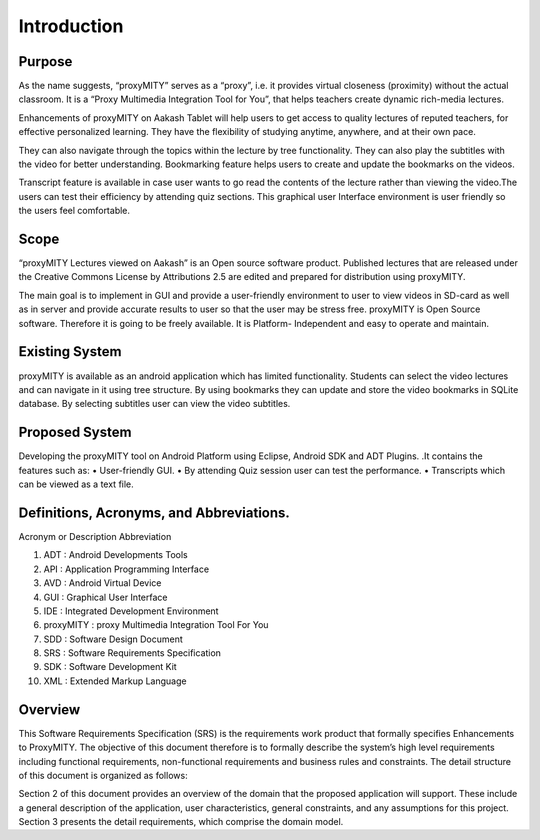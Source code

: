 Introduction
------------
Purpose
````````
As the name suggests, “proxyMITY” serves as a “proxy”, i.e. it
provides virtual closeness (proximity) without the actual classroom. It
is a “Proxy Multimedia Integration Tool for You”, that helps teachers
create dynamic rich-media lectures.

Enhancements of proxyMITY on Aakash Tablet will help users to get
access to quality lectures of reputed teachers, for effective personalized
learning. They have the flexibility of studying anytime, anywhere, and
at their own pace.

They can also navigate through the topics within the lecture by tree
functionality. They can also play the subtitles with the video for better
understanding. Bookmarking feature helps users to create and update
the bookmarks on the videos.

Transcript feature is available in case user wants to go read the contents
of the lecture rather than viewing the video.The users can test their
efficiency by attending quiz sections. This graphical user Interface
environment is user friendly so the users feel comfortable.

Scope
`````
“proxyMITY Lectures viewed on Aakash” is an Open source software
product. Published lectures that are released under the Creative
Commons License by Attributions 2.5 are edited and prepared for
distribution using proxyMITY.

The main goal is to implement in GUI and provide a user-friendly
environment to user to view videos in SD-card as well as in server and
provide accurate results to user so that the user may be stress free.
proxyMITY is Open Source software. Therefore it is going to be freely
available. It is Platform- Independent and easy to operate and maintain.

Existing System
```````````````
proxyMITY is available as an android application which has limited
functionality. Students can select the video lectures and can navigate in
it using tree structure. By using bookmarks they can update and store
the video bookmarks in SQLite database. By selecting subtitles user
can view the video subtitles.

Proposed System
```````````````
Developing the proxyMITY tool on Android Platform using Eclipse,
Android SDK and ADT Plugins. .It contains the features such as:
• User-friendly GUI.
• By attending Quiz session user can test the performance.
• Transcripts which can be viewed as a text file.

Definitions, Acronyms, and Abbreviations.
````````````````````````````````````````
Acronym or Description Abbreviation

#. ADT        : Android Developments Tools

#. API 	  	  : Application Programming Interface

#. AVD 		    : Android Virtual Device

#. GUI 		    : Graphical User Interface

#. IDE 		    : Integrated Development Environment 

#. proxyMITY	: proxy Multimedia Integration Tool For You

#. SDD		    : Software Design Document

#. SRS		    : Software Requirements Specification

#. SDK		    : Software Development Kit

#. XML		    : Extended Markup Language

Overview
`````````
This Software Requirements Specification (SRS) is the requirements
work product that formally specifies Enhancements to
ProxyMITY. The objective of this document therefore is to formally
describe the system’s high level requirements including functional
requirements, non-functional requirements and business rules and
constraints. The detail structure of this document is organized as
follows:

Section 2 of this document provides an overview of the domain that the
proposed application will support. These include a general
description of the application, user characteristics, general
constraints, and any assumptions for this project.
Section 3 presents the detail requirements, which comprise the domain
model.
